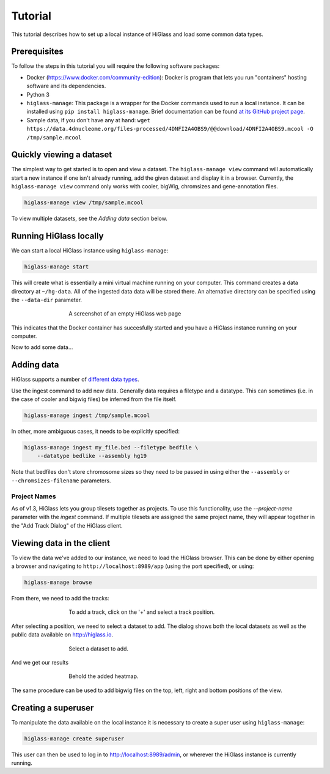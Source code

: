 Tutorial
========

This tutorial describes how to set up a local instance of HiGlass and load some common data types.

Prerequisites
-------------

To follow the steps in this tutorial you will require the following software packages:

- Docker (https://www.docker.com/community-edition): Docker is program that
  lets you run "containers" hosting software and its dependencies.
- Python 3
- ``higlass-manage``: This package is a wrapper for the Docker commands used to run a local instance.
  It can be installed using ``pip install higlass-manage``. Brief documentation can be found
  `at its GitHub project page <https://github.com/higlass/higlass-manage>`_.
- Sample data, if you don't have any at hand: ``wget https://data.4dnucleome.org/files-processed/4DNFI2A4OBS9/@@download/4DNFI2A4OBS9.mcool -O /tmp/sample.mcool``

Quickly viewing a dataset
-------------------------

The simplest way to get started is to open and view a dataset.  The
``higlass-manage view`` command will automatically start a new instance if one
isn't already running, add the given dataset and display it in a browser.
Currently, the ``higlass-manage view`` command only works with cooler, bigWig,
chromsizes and gene-annotation files.

.. code-block:: bash

    higlass-manage view /tmp/sample.mcool

To view multiple datasets, see the `Adding data` section below.


Running HiGlass locally
-----------------------

We can start a local HiGlass instance using ``higlass-manage``:

.. code-block:: bash

    higlass-manage start

This will create what is essentially a mini virtual machine running on your
computer. This command creates a data directory at ``~/hg-data``. All of the
ingested data data will be stored there. An alternative directory can be specified
using the ``--data-dir`` parameter.

.. figure:: img/higlass-website-screenshot.png
    :align: center
    :figwidth: 500px

    A screenshot of an empty HiGlass web page

This indicates that the Docker container has succesfully started and you have
a HiGlass instance running on your computer.

Now to add some data...

Adding data
-----------

HiGlass supports a number of `different data types <data_preparation.html>`_.

Use the ingest command to add new data. Generally data requires a filetype and
a datatype. This can sometimes (i.e. in the case of cooler and bigwig files)
be inferred from the file itself.

.. code-block:: bash

    higlass-manage ingest /tmp/sample.mcool

In other, more ambiguous cases, it needs to be explicitly specified:

.. code-block:: bash

    higlass-manage ingest my_file.bed --filetype bedfile \
        --datatype bedlike --assembly hg19

Note that bedfiles don't store chromosome sizes so they need to be passed in
using either the ``--assembly`` or ``--chromsizes-filename`` parameters.

Project Names
^^^^^^^^^^^^^

As of v1.3, HiGlass lets you group tilesets together as projects. To use
this functionality, use the `--project-name` parameter with the `ingest`
command. If multiple tilesets are assigned the same project name, they
will appear together in the "Add Track Dialog" of the HiGlass client.

.. image:: img/add_track_groups.png

Viewing data in the client
--------------------------

To view the data we've added to our instance, we need to load the HiGlass
browser. This can be done by either opening a browser and navigating to
``http://localhost:8989/app`` (using the port specified), or using:

.. code-block:: bash

    higlass-manage browse

From there, we need to add the tracks:

.. figure:: img/add-tracks-diagram1.png
    :align: center
    :figwidth: 500px

    To add a track, click on the '+' and select a track position.

After selecting a position, we need to select a dataset to add. The dialog
shows both the local datasets as well as the public data available on
http://higlass.io.

.. figure:: img/add-tracks-diagram2.png
    :align: center
    :figwidth: 500px

    Select a dataset to add.

And we get our results

.. figure:: img/add-tracks-diagram3.png
    :align: center
    :figwidth: 500px

    Behold the added heatmap.

The same procedure can be used to add bigwig files on the top, left, right and bottom positions of the view.

Creating a superuser
--------------------

To manipulate the data available on the local instance it is necessary to create a super user using
``higlass-manage``:

.. code-block:: bash

    higlass-manage create superuser

This user can then be used to log in to http://localhost:8989/admin, or wherever the HiGlass instance
is currently running.

